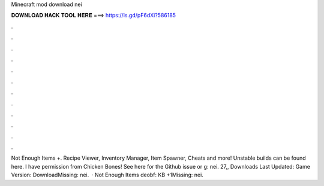Minecraft mod download nei

𝐃𝐎𝐖𝐍𝐋𝐎𝐀𝐃 𝐇𝐀𝐂𝐊 𝐓𝐎𝐎𝐋 𝐇𝐄𝐑𝐄 ===> https://is.gd/pF6dXi?586185

.

.

.

.

.

.

.

.

.

.

.

.

Not Enough Items +. Recipe Viewer, Inventory Manager, Item Spawner, Cheats and more! Unstable builds can be found here. I have permission from Chicken Bones! See here for the Github issue or g: nei. 27,, Downloads Last Updated: Game Version: DownloadMissing: nei.  · Not Enough Items deobf: KB +1Missing: nei.